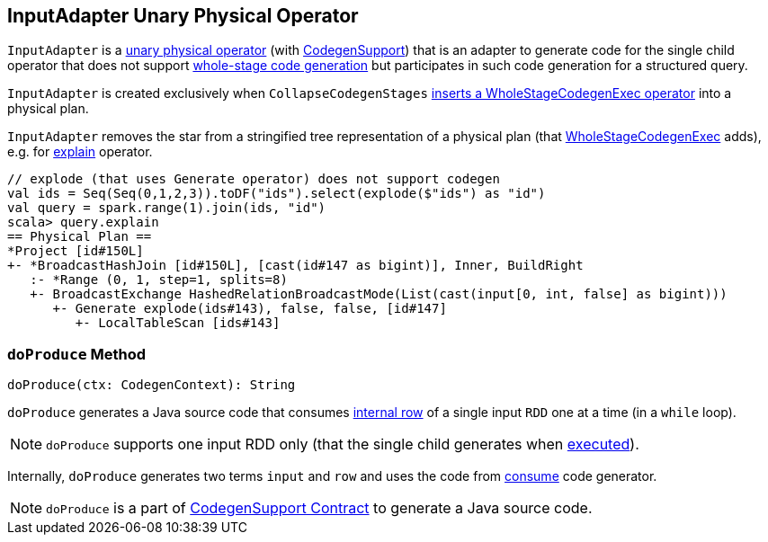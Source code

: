 == [[InputAdapter]] InputAdapter Unary Physical Operator

`InputAdapter` is a link:spark-sql-SparkPlan.adoc#UnaryExecNode[unary physical operator] (with link:spark-sql-CodegenSupport.adoc[CodegenSupport]) that is an adapter to generate code for the single child operator that does not support link:spark-sql-whole-stage-codegen.adoc[whole-stage code generation] but participates in such code generation for a structured query.

`InputAdapter` is created exclusively when `CollapseCodegenStages` link:spark-sql-CollapseCodegenStages.adoc#insertInputAdapter[inserts a WholeStageCodegenExec operator] into a physical plan.

[[generateTreeString]]
`InputAdapter` removes the star from a stringified tree representation of a physical plan (that link:spark-sql-SparkPlan-WholeStageCodegenExec.adoc[WholeStageCodegenExec] adds), e.g. for link:spark-sql-dataset-operators.adoc#explain[explain] operator.

[source, scala]
----
// explode (that uses Generate operator) does not support codegen
val ids = Seq(Seq(0,1,2,3)).toDF("ids").select(explode($"ids") as "id")
val query = spark.range(1).join(ids, "id")
scala> query.explain
== Physical Plan ==
*Project [id#150L]
+- *BroadcastHashJoin [id#150L], [cast(id#147 as bigint)], Inner, BuildRight
   :- *Range (0, 1, step=1, splits=8)
   +- BroadcastExchange HashedRelationBroadcastMode(List(cast(input[0, int, false] as bigint)))
      +- Generate explode(ids#143), false, false, [id#147]
         +- LocalTableScan [ids#143]
----

=== [[doProduce]] `doProduce` Method

[source, scala]
----
doProduce(ctx: CodegenContext): String
----

`doProduce` generates a Java source code that consumes link:spark-sql-InternalRow.adoc[internal row] of a single input `RDD` one at a time (in a `while` loop).

NOTE: `doProduce` supports one input RDD only (that the single child generates when link:spark-sql-SparkPlan.adoc#execute[executed]).

Internally, `doProduce` generates two terms `input` and `row` and uses the code from link:spark-sql-CodegenSupport.adoc#consume[consume] code generator.

NOTE: `doProduce` is a part of link:spark-sql-CodegenSupport.adoc#doProduce[CodegenSupport Contract] to generate a Java source code.
